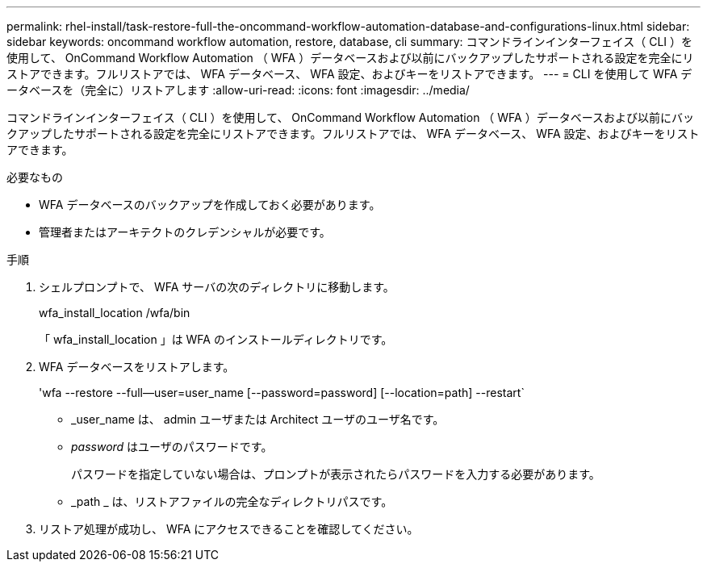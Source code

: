 ---
permalink: rhel-install/task-restore-full-the-oncommand-workflow-automation-database-and-configurations-linux.html 
sidebar: sidebar 
keywords: oncommand workflow automation, restore, database, cli 
summary: コマンドラインインターフェイス（ CLI ）を使用して、 OnCommand Workflow Automation （ WFA ）データベースおよび以前にバックアップしたサポートされる設定を完全にリストアできます。フルリストアでは、 WFA データベース、 WFA 設定、およびキーをリストアできます。 
---
= CLI を使用して WFA データベースを（完全に）リストアします
:allow-uri-read: 
:icons: font
:imagesdir: ../media/


[role="lead"]
コマンドラインインターフェイス（ CLI ）を使用して、 OnCommand Workflow Automation （ WFA ）データベースおよび以前にバックアップしたサポートされる設定を完全にリストアできます。フルリストアでは、 WFA データベース、 WFA 設定、およびキーをリストアできます。

.必要なもの
* WFA データベースのバックアップを作成しておく必要があります。
* 管理者またはアーキテクトのクレデンシャルが必要です。


.手順
. シェルプロンプトで、 WFA サーバの次のディレクトリに移動します。
+
wfa_install_location /wfa/bin

+
「 wfa_install_location 」は WFA のインストールディレクトリです。

. WFA データベースをリストアします。
+
'wfa --restore --full--user=user_name [--password=password] [--location=path] --restart`

+
** _user_name は、 admin ユーザまたは Architect ユーザのユーザ名です。
** _password_ はユーザのパスワードです。
+
パスワードを指定していない場合は、プロンプトが表示されたらパスワードを入力する必要があります。

** _path _ は、リストアファイルの完全なディレクトリパスです。


. リストア処理が成功し、 WFA にアクセスできることを確認してください。

